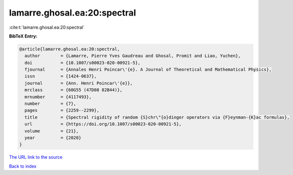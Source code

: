 lamarre.ghosal.ea:20:spectral
=============================

:cite:t:`lamarre.ghosal.ea:20:spectral`

**BibTeX Entry:**

.. code-block:: bibtex

   @article{lamarre.ghosal.ea:20:spectral,
     author        = {Lamarre, Pierre Yves Gaudreau and Ghosal, Promit and Liao, Yuchen},
     doi           = {10.1007/s00023-020-00921-5},
     fjournal      = {Annales Henri Poincar\'{e}. A Journal of Theoretical and Mathematical Physics},
     issn          = {1424-0637},
     journal       = {Ann. Henri Poincar\'{e}},
     mrclass       = {60G55 (47D08 82B44)},
     mrnumber      = {4117493},
     number        = {7},
     pages         = {2259--2299},
     title         = {Spectral rigidity of random {S}chr\"{o}dinger operators via {F}eynman-{K}ac formulas},
     url           = {https://doi.org/10.1007/s00023-020-00921-5},
     volume        = {21},
     year          = {2020}
   }

`The URL link to the source <https://doi.org/10.1007/s00023-020-00921-5>`__


`Back to index <../By-Cite-Keys.html>`__
